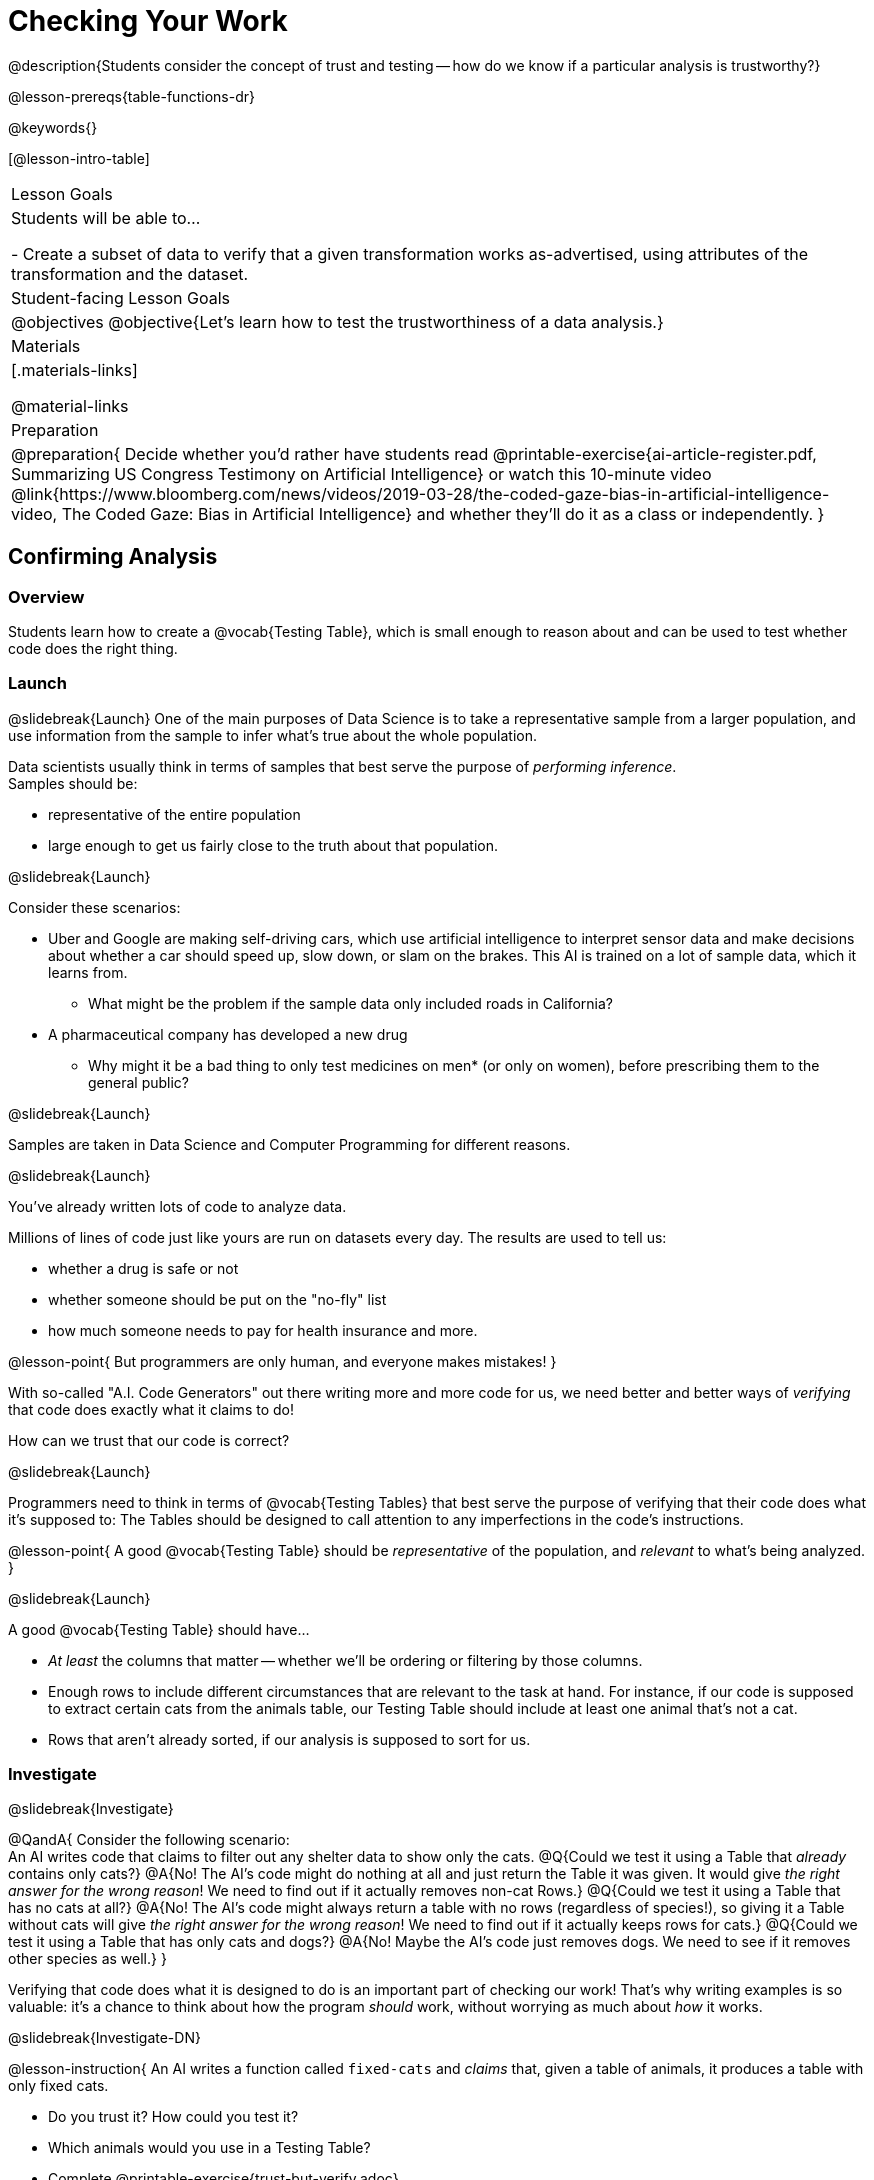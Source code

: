 = Checking Your Work

@description{Students consider the concept of trust and testing -- how do we know if a particular analysis is trustworthy?}

@lesson-prereqs{table-functions-dr}

@keywords{}

[@lesson-intro-table]
|===
| Lesson Goals
| Students will be able to...

- Create a subset of data to verify that a given transformation works as-advertised, using attributes of the transformation and the dataset.

| Student-facing Lesson Goals
|

@objectives
@objective{Let's learn how to test the trustworthiness of a data analysis.}

| Materials
|[.materials-links]

@material-links

| Preparation
| 
@preparation{
Decide whether you'd rather have students read @printable-exercise{ai-article-register.pdf, Summarizing US Congress Testimony on Artificial Intelligence} or watch this 10-minute video @link{https://www.bloomberg.com/news/videos/2019-03-28/the-coded-gaze-bias-in-artificial-intelligence-video, The Coded Gaze: Bias in Artificial Intelligence} and whether they'll do it as a class or independently.
}

|===

== Confirming Analysis

=== Overview
Students learn how to create a @vocab{Testing Table}, which is small enough to reason about and can be used to test whether code does the right thing.

=== Launch
@slidebreak{Launch}
One of the main purposes of Data Science is to take a representative sample from a larger population, and use information from the sample to infer what’s true about the whole population.

Data scientists usually think in terms of samples that best serve the purpose of _performing inference_. +
Samples should be:

- representative of the entire population
- large enough to get us fairly close to the truth about that population.

@slidebreak{Launch}

Consider these scenarios:

- Uber and Google are making self-driving cars, which use artificial intelligence to interpret sensor data and make decisions about whether a car should speed up, slow down, or slam on the brakes. This AI is trained on a lot of sample data, which it learns from. 
  * What might be the problem if the sample data only included roads in California?
- A pharmaceutical company has developed a new drug
  * Why might it be a bad thing to only test medicines on men* (or only on women), before prescribing them to the general public?

@slidebreak{Launch}

Samples are taken in Data Science and Computer Programming for different reasons. 

@slidebreak{Launch}

You've already written lots of code to analyze data. 

Millions of lines of code just like yours are run on datasets every day. The results are used to tell us:

- whether a drug is safe or not
- whether someone should be put on the "no-fly" list
- how much someone needs to pay for health insurance 
and more. 

@lesson-point{
But programmers are only human, and everyone makes mistakes! 
}

With so-called "A.I. Code Generators" out there writing more and more code for us, we need better and better ways of _verifying_ that code does exactly what it claims to do!

How can we trust that our code is correct?

@slidebreak{Launch}

Programmers need to think in terms of @vocab{Testing Tables} that best serve the purpose of verifying that their code does what it’s supposed to: The Tables should be designed to call attention to any imperfections in the code’s instructions.

@lesson-point{
A good @vocab{Testing Table} should be _representative_ of the population, and _relevant_ to what’s being analyzed. }

@slidebreak{Launch}

A good @vocab{Testing Table} should have...

- _At least_ the columns that matter -- whether we’ll be ordering or filtering by those columns.
- Enough rows to include different circumstances that are relevant to the task at hand. For instance, if our code is supposed to extract certain cats from the animals table, our Testing Table should include at least one animal that’s not a cat.
- Rows that aren’t already sorted, if our analysis is supposed to sort for us.

=== Investigate
@slidebreak{Investigate}

@QandA{
Consider the following scenario: +
An AI writes code that claims to filter out any shelter data to show only the cats.
@Q{Could we test it using a Table that _already_ contains only cats?}
@A{No! The AI's code might do nothing at all and just return the Table it was given. It would give _the right answer for the wrong reason_! We need to find out if it actually removes non-cat Rows.}
@Q{Could we test it using a Table that has no cats at all?}
@A{No! The AI's code might always return a table with no rows (regardless of species!), so giving it a Table without cats will give _the right answer for the wrong reason_! We need to find out if it actually keeps rows for cats.}
@Q{Could we test it using a Table that has only cats and dogs?}
@A{No! Maybe the AI's code just removes dogs. We need to see if it removes other species as well.}
}

Verifying that code does what it is designed to do is an important part of checking our work! That's why writing examples is so valuable: it's a chance to think about how the program _should_ work, without worrying as much about _how_ it works.

@slidebreak{Investigate-DN}

@lesson-instruction{
An AI writes a function called `fixed-cats` and _claims_ that, given a table of animals, it produces a table with only fixed cats.

- Do you trust it? How could you test it?
- Which animals would you use in a Testing Table?
- Complete @printable-exercise{trust-but-verify.adoc}.
- Open the @starter-file{trust-but-verify}. There are 3 versions of `fixed-cats`. Are they all correct? If not, which ones are broken?
}

@slidebreak{Investigate}

@lesson-instruction{
An AI writes a function called `old-dogs-nametags` and _claims_ that, given a table of animals, it produces a table with only dogs five years or older, with an extra column showing their names in red.

- Do you trust it? How could you test it?
- Which animals would you use in a Testing Table?
- Turn to @printable-exercise{trust-but-verify-2.adoc}. Using the same Starter File, construct a Testing Table and figure out which (if any) of the functions are correct!
}

=== Synthesize
@slidebreak{Synthesize}
Complex analysis has more room for mistakes, so it’s critical to think about a Testing Table that allows us to trust that our code really does what it’s supposed to!

*How would you check whether or not a facial recognition system was equally accurate for everyone?*

== When AI isn't Intelligent...

=== Launch
@slidebreak{Launch}

Law enforcement in many towns has started using facial-recognition software to automatically detect whether someone has a warrant out for their arrest. A lot of facial-recognition software, however, has been trained on sample data containing mostly white faces. Why might this be a problem?

=== Investigate
@slidebreak{Investigate}
@teacher{Either engage students in reading "@printable-exercise{ai-article-register.pdf, Summarizing US Congress Testimony on Artificial Intelligence}" or watching this 10-minute video @link{https://www.YouTube.com/eRUEVYndh9c, The Coded Gaze: Bias in Artificial Intelligence}.}

@lesson-instruction{
Complete @printable-exercise{ai-reflection.adoc}
}

=== Synthesize
@slidebreak{Synthesize}

Discuss the article and/or video, revisiting the following questions:

- What are some concerns that experts and activists have raised about Artificial Intelligence?
- What are some solutions that would address these concerns?
- How would you test whether or not a facial recognition system was equally accurate for everyone?
